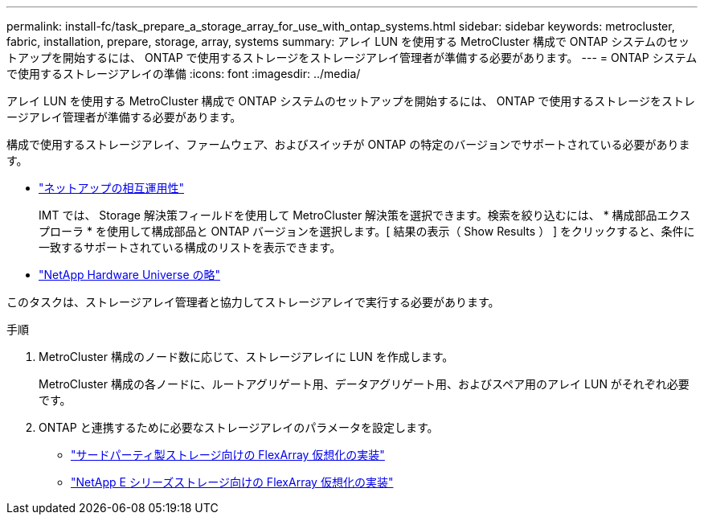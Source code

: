 ---
permalink: install-fc/task_prepare_a_storage_array_for_use_with_ontap_systems.html 
sidebar: sidebar 
keywords: metrocluster, fabric, installation, prepare, storage, array, systems 
summary: アレイ LUN を使用する MetroCluster 構成で ONTAP システムのセットアップを開始するには、 ONTAP で使用するストレージをストレージアレイ管理者が準備する必要があります。 
---
= ONTAP システムで使用するストレージアレイの準備
:icons: font
:imagesdir: ../media/


[role="lead"]
アレイ LUN を使用する MetroCluster 構成で ONTAP システムのセットアップを開始するには、 ONTAP で使用するストレージをストレージアレイ管理者が準備する必要があります。

構成で使用するストレージアレイ、ファームウェア、およびスイッチが ONTAP の特定のバージョンでサポートされている必要があります。

* https://mysupport.netapp.com/NOW/products/interoperability["ネットアップの相互運用性"]
+
IMT では、 Storage 解決策フィールドを使用して MetroCluster 解決策を選択できます。検索を絞り込むには、 * 構成部品エクスプローラ * を使用して構成部品と ONTAP バージョンを選択します。[ 結果の表示（ Show Results ） ] をクリックすると、条件に一致するサポートされている構成のリストを表示できます。

* https://hwu.netapp.com["NetApp Hardware Universe の略"]


このタスクは、ストレージアレイ管理者と協力してストレージアレイで実行する必要があります。

.手順
. MetroCluster 構成のノード数に応じて、ストレージアレイに LUN を作成します。
+
MetroCluster 構成の各ノードに、ルートアグリゲート用、データアグリゲート用、およびスペア用のアレイ LUN がそれぞれ必要です。

. ONTAP と連携するために必要なストレージアレイのパラメータを設定します。
+
** https://docs.netapp.com/ontap-9/topic/com.netapp.doc.vs-ig-third/home.html["サードパーティ製ストレージ向けの FlexArray 仮想化の実装"]
** https://docs.netapp.com/ontap-9/topic/com.netapp.doc.vs-ig-es/home.html["NetApp E シリーズストレージ向けの FlexArray 仮想化の実装"]



